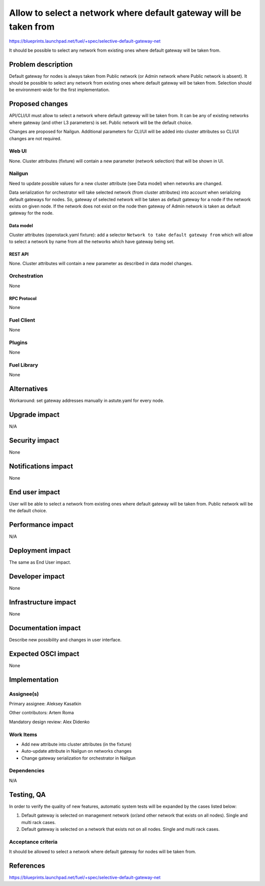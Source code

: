 ..
 This work is licensed under a Creative Commons Attribution 3.0 Unported
 License.

 http://creativecommons.org/licenses/by/3.0/legalcode

==================================================================
Allow to select a network where default gateway will be taken from
==================================================================

https://blueprints.launchpad.net/fuel/+spec/selective-default-gateway-net

It should be possible to select any network from existing ones where default
gateway will be taken from.

-------------------
Problem description
-------------------

Default gateway for nodes is always taken from Public network (or Admin network
where Public network is absent). It should be possible to select any network
from existing ones where default gateway will be taken from. Selection should
be environment-wide for the first implementation.

----------------
Proposed changes
----------------

API/CLI/UI must allow to select a network where default gateway will be taken
from. It can be any of existing networks where gateway (and other L3
parameters) is set. Public network will be the default choice.

Changes are proposed for Nailgun. Additional parameters for CLI/UI will be
added into cluster attributes so CLI/UI changes are not required.

Web UI
======

None. Cluster attributes (fixture) will contain a new parameter
(network selection) that will be shown in UI.

Nailgun
=======

Need to update possible values for a new cluster attribute (see Data model)
when networks are changed.

Data serialization for orchestrator will take selected network (from cluster
attributes) into account when serializing default gateways for nodes.
So, gateway of selected network will be taken as default gateway for a node if
the network exists on given node. If the network does not exist on the node
then gateway of Admin network is taken as default gateway for the node.

Data model
----------

Cluster attributes (openstack.yaml fixture):
add a selector ``Network to take default gateway from`` which will allow to
select a network by name from all the networks which have gateway being set.

REST API
--------

None. Cluster attributes will contain a new parameter as described in
data model changes.

Orchestration
=============

None

RPC Protocol
------------

None

Fuel Client
===========

None

Plugins
=======

None

Fuel Library
============

None

------------
Alternatives
------------

Workaround: set gateway addresses manually in astute.yaml for every node.

--------------
Upgrade impact
--------------

N/A

---------------
Security impact
---------------

None

--------------------
Notifications impact
--------------------

None

---------------
End user impact
---------------

User will be able to select a network from existing ones where default
gateway will be taken from. Public network will be the default choice.

------------------
Performance impact
------------------

N/A

-----------------
Deployment impact
-----------------

The same as End User impact.

----------------
Developer impact
----------------

None

---------------------
Infrastructure impact
---------------------

None

--------------------
Documentation impact
--------------------

Describe new possibility and changes in user interface.

--------------------
Expected OSCI impact
--------------------

None

--------------
Implementation
--------------

Assignee(s)
===========

Primary assignee: Aleksey Kasatkin

Other contributors: Artem Roma

Mandatory design review: Alex Didenko


Work Items
==========

- Add new attribute into cluster attributes (in the fixture)
- Auto-update attribute in Nailgun on networks changes
- Change gateway serialization for orchestrator in Nailgun


Dependencies
============

N/A

-----------
Testing, QA
-----------

In order to verify the quality of new features, automatic system tests will be
expanded by the cases listed below:

1. Default gateway is selected on management network (or/and other network that
   exists on all nodes). Single and multi rack cases.

2. Default gateway is selected on a network that exists not on all nodes.
   Single and multi rack cases.


Acceptance criteria
===================

It should be allowed to select a network where default gateway for nodes
will be taken from.

----------
References
----------

https://blueprints.launchpad.net/fuel/+spec/selective-default-gateway-net
